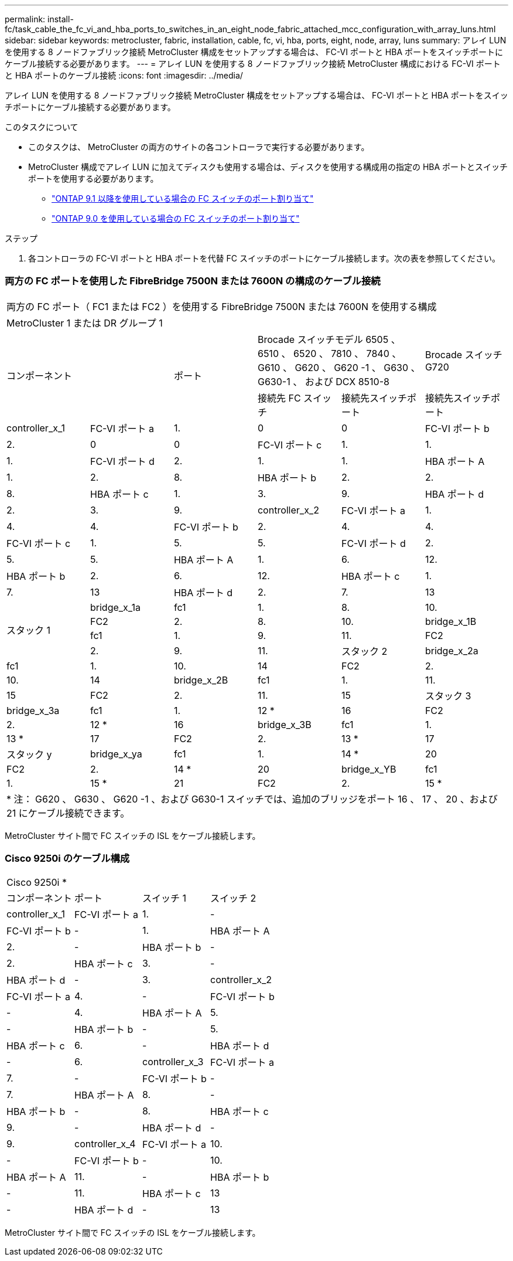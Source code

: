 ---
permalink: install-fc/task_cable_the_fc_vi_and_hba_ports_to_switches_in_an_eight_node_fabric_attached_mcc_configuration_with_array_luns.html 
sidebar: sidebar 
keywords: metrocluster, fabric, installation, cable, fc, vi, hba, ports, eight, node, array, luns 
summary: アレイ LUN を使用する 8 ノードファブリック接続 MetroCluster 構成をセットアップする場合は、 FC-VI ポートと HBA ポートをスイッチポートにケーブル接続する必要があります。 
---
= アレイ LUN を使用する 8 ノードファブリック接続 MetroCluster 構成における FC-VI ポートと HBA ポートのケーブル接続
:icons: font
:imagesdir: ../media/


[role="lead"]
アレイ LUN を使用する 8 ノードファブリック接続 MetroCluster 構成をセットアップする場合は、 FC-VI ポートと HBA ポートをスイッチポートにケーブル接続する必要があります。

.このタスクについて
* このタスクは、 MetroCluster の両方のサイトの各コントローラで実行する必要があります。
* MetroCluster 構成でアレイ LUN に加えてディスクも使用する場合は、ディスクを使用する構成用の指定の HBA ポートとスイッチポートを使用する必要があります。
+
** link:concept_port_assignments_for_fc_switches_when_using_ontap_9_1_and_later.html["ONTAP 9.1 以降を使用している場合の FC スイッチのポート割り当て"]
** link:concept_port_assignments_for_fc_switches_when_using_ontap_9_0.html["ONTAP 9.0 を使用している場合の FC スイッチのポート割り当て"]




.ステップ
. 各コントローラの FC-VI ポートと HBA ポートを代替 FC スイッチのポートにケーブル接続します。次の表を参照してください。




=== 両方の FC ポートを使用した FibreBridge 7500N または 7600N の構成のケーブル接続

|===


6+| 両方の FC ポート（ FC1 または FC2 ）を使用する FibreBridge 7500N または 7600N を使用する構成 


6+| MetroCluster 1 または DR グループ 1 


2.2+| コンポーネント .2+| ポート 2+| Brocade スイッチモデル 6505 、 6510 、 6520 、 7810 、 7840 、 G610 、 G620 、 G620 -1 、 G630 、 G630-1 、 および DCX 8510-8 | Brocade スイッチ G720 


| 接続先 FC スイッチ | 接続先スイッチポート | 接続先スイッチポート 


 a| 
controller_x_1
 a| 
FC-VI ポート a
 a| 
1.
 a| 
0
 a| 
0



 a| 
FC-VI ポート b
 a| 
2.
 a| 
0
 a| 
0



 a| 
FC-VI ポート c
 a| 
1.
 a| 
1.
 a| 
1.



 a| 
FC-VI ポート d
 a| 
2.
 a| 
1.
 a| 
1.



 a| 
HBA ポート A
 a| 
1.
 a| 
2.
 a| 
8.



 a| 
HBA ポート b
 a| 
2.
 a| 
2.
 a| 
8.



 a| 
HBA ポート c
 a| 
1.
 a| 
3.
 a| 
9.



 a| 
HBA ポート d
 a| 
2.
 a| 
3.
 a| 
9.



 a| 
controller_x_2
 a| 
FC-VI ポート a
 a| 
1.
 a| 
4.
 a| 
4.



 a| 
FC-VI ポート b
 a| 
2.
 a| 
4.
 a| 
4.



 a| 
FC-VI ポート c
 a| 
1.
 a| 
5.
 a| 
5.



 a| 
FC-VI ポート d
 a| 
2.
 a| 
5.
 a| 
5.



 a| 
HBA ポート A
 a| 
1.
 a| 
6.
 a| 
12.



 a| 
HBA ポート b
 a| 
2.
 a| 
6.
 a| 
12.



 a| 
HBA ポート c
 a| 
1.
 a| 
7.
 a| 
13



 a| 
HBA ポート d
 a| 
2.
 a| 
7.
 a| 
13



.4+| スタック 1  a| 
bridge_x_1a
 a| 
fc1
 a| 
1.
 a| 
8.
 a| 
10.



 a| 
FC2
 a| 
2.
 a| 
8.
 a| 
10.



 a| 
bridge_x_1B
 a| 
fc1
 a| 
1.
 a| 
9.
 a| 
11.



 a| 
FC2
 a| 
2.
 a| 
9.
 a| 
11.



 a| 
スタック 2
 a| 
bridge_x_2a
 a| 
fc1
 a| 
1.
 a| 
10.
 a| 
14



 a| 
FC2
 a| 
2.
 a| 
10.
 a| 
14



 a| 
bridge_x_2B
 a| 
fc1
 a| 
1.
 a| 
11.
 a| 
15



 a| 
FC2
 a| 
2.
 a| 
11.
 a| 
15



 a| 
スタック 3
 a| 
bridge_x_3a
 a| 
fc1
 a| 
1.
 a| 
12 *
 a| 
16



 a| 
FC2
 a| 
2.
 a| 
12 *
 a| 
16



 a| 
bridge_x_3B
 a| 
fc1
 a| 
1.
 a| 
13 *
 a| 
17



 a| 
FC2
 a| 
2.
 a| 
13 *
 a| 
17



 a| 
スタック y
 a| 
bridge_x_ya
 a| 
fc1
 a| 
1.
 a| 
14 *
 a| 
20



 a| 
FC2
 a| 
2.
 a| 
14 *
 a| 
20



 a| 
bridge_x_YB
 a| 
fc1
 a| 
1.
 a| 
15 *
 a| 
21



 a| 
FC2
 a| 
2.
 a| 
15 *
 a| 
21



6+| * Brocade 7840 スイッチのポート 12~15 は 2 つ目の MetroCluster または DR グループ用に予約されています。 


6+| * 注： G620 、 G630 、 G620 -1 、および G630-1 スイッチでは、追加のブリッジをポート 16 、 17 、 20 、および 21 にケーブル接続できます。 
|===
MetroCluster サイト間で FC スイッチの ISL をケーブル接続します。



=== Cisco 9250i のケーブル構成

|===


4+| Cisco 9250i * 


| コンポーネント | ポート | スイッチ 1 | スイッチ 2 


 a| 
controller_x_1
 a| 
FC-VI ポート a
 a| 
1.
 a| 
-



 a| 
FC-VI ポート b
 a| 
-
 a| 
1.



 a| 
HBA ポート A
 a| 
2.
 a| 
-



 a| 
HBA ポート b
 a| 
-
 a| 
2.



 a| 
HBA ポート c
 a| 
3.
 a| 
-



 a| 
HBA ポート d
 a| 
-
 a| 
3.



 a| 
controller_x_2
 a| 
FC-VI ポート a
 a| 
4.
 a| 
-



 a| 
FC-VI ポート b
 a| 
-
 a| 
4.



 a| 
HBA ポート A
 a| 
5.
 a| 
-



 a| 
HBA ポート b
 a| 
-
 a| 
5.



 a| 
HBA ポート c
 a| 
6.
 a| 
-



 a| 
HBA ポート d
 a| 
-
 a| 
6.



 a| 
controller_x_3
 a| 
FC-VI ポート a
 a| 
7.
 a| 
-



 a| 
FC-VI ポート b
 a| 
-
 a| 
7.



 a| 
HBA ポート A
 a| 
8.
 a| 
-



 a| 
HBA ポート b
 a| 
-
 a| 
8.



 a| 
HBA ポート c
 a| 
9.
 a| 
-



 a| 
HBA ポート d
 a| 
-
 a| 
9.



 a| 
controller_x_4
 a| 
FC-VI ポート a
 a| 
10.
 a| 
-



 a| 
FC-VI ポート b
 a| 
-
 a| 
10.



 a| 
HBA ポート A
 a| 
11.
 a| 
-



 a| 
HBA ポート b
 a| 
-
 a| 
11.



 a| 
HBA ポート c
 a| 
13
 a| 
-



 a| 
HBA ポート d
 a| 
-
 a| 
13

|===
MetroCluster サイト間で FC スイッチの ISL をケーブル接続します。
